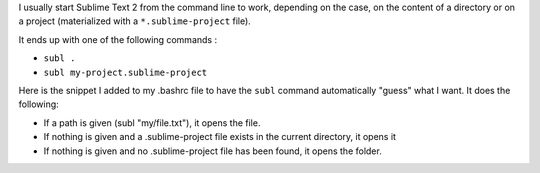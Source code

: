 .. tags: Sublime Text 2
.. slug: automatically-open-sublime-text-projects-in-a-directory
.. link:
.. description:
.. title: Automatically open Sublime Text projects in a directory
.. date: 2013/05/15

I usually start Sublime Text 2 from the command line to work,  depending
on the case, on the content of a directory or on a project (materialized
with a ``*.sublime-project`` file).

It ends up with one of the following commands :

- ``subl .``
- ``subl my-project.sublime-project``

Here is the snippet I added to my .bashrc file to have the ``subl``
command automatically "guess" what I want. It does the following:

- If a path is given (subl "my/file.txt"), it opens the file.
- If nothing is given and a .sublime-project file exists in the current
  directory, it opens it
- If nothing is given and no .sublime-project file has been found, it
  opens the folder.

.. gist:: 5318397
